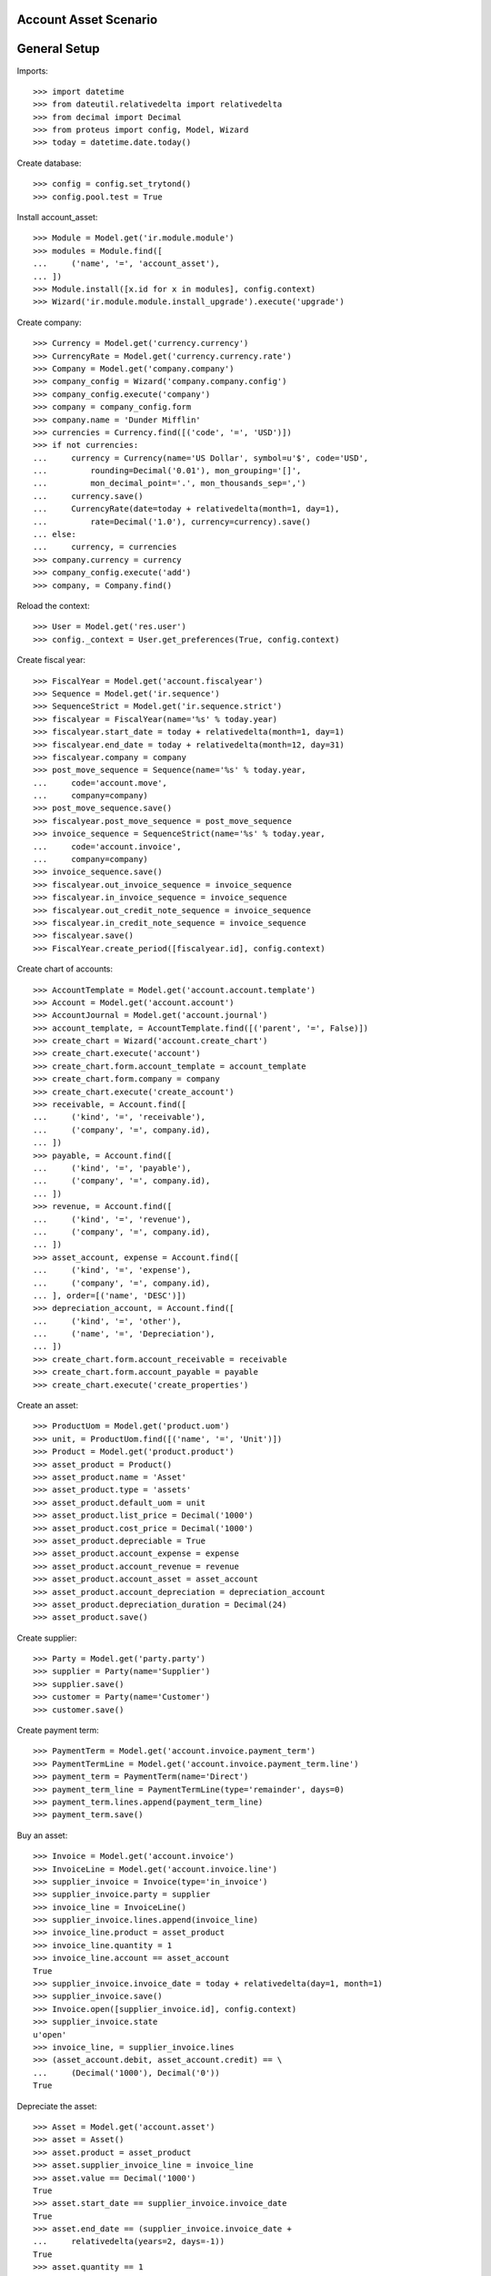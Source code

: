 ======================
Account Asset Scenario
======================

=============
General Setup
=============

Imports::

    >>> import datetime
    >>> from dateutil.relativedelta import relativedelta
    >>> from decimal import Decimal
    >>> from proteus import config, Model, Wizard
    >>> today = datetime.date.today()

Create database::

    >>> config = config.set_trytond()
    >>> config.pool.test = True

Install account_asset::

    >>> Module = Model.get('ir.module.module')
    >>> modules = Module.find([
    ...     ('name', '=', 'account_asset'),
    ... ])
    >>> Module.install([x.id for x in modules], config.context)
    >>> Wizard('ir.module.module.install_upgrade').execute('upgrade')

Create company::

    >>> Currency = Model.get('currency.currency')
    >>> CurrencyRate = Model.get('currency.currency.rate')
    >>> Company = Model.get('company.company')
    >>> company_config = Wizard('company.company.config')
    >>> company_config.execute('company')
    >>> company = company_config.form
    >>> company.name = 'Dunder Mifflin'
    >>> currencies = Currency.find([('code', '=', 'USD')])
    >>> if not currencies:
    ...     currency = Currency(name='US Dollar', symbol=u'$', code='USD',
    ...         rounding=Decimal('0.01'), mon_grouping='[]',
    ...         mon_decimal_point='.', mon_thousands_sep=',')
    ...     currency.save()
    ...     CurrencyRate(date=today + relativedelta(month=1, day=1),
    ...         rate=Decimal('1.0'), currency=currency).save()
    ... else:
    ...     currency, = currencies
    >>> company.currency = currency
    >>> company_config.execute('add')
    >>> company, = Company.find()

Reload the context::

    >>> User = Model.get('res.user')
    >>> config._context = User.get_preferences(True, config.context)

Create fiscal year::

    >>> FiscalYear = Model.get('account.fiscalyear')
    >>> Sequence = Model.get('ir.sequence')
    >>> SequenceStrict = Model.get('ir.sequence.strict')
    >>> fiscalyear = FiscalYear(name='%s' % today.year)
    >>> fiscalyear.start_date = today + relativedelta(month=1, day=1)
    >>> fiscalyear.end_date = today + relativedelta(month=12, day=31)
    >>> fiscalyear.company = company
    >>> post_move_sequence = Sequence(name='%s' % today.year,
    ...     code='account.move',
    ...     company=company)
    >>> post_move_sequence.save()
    >>> fiscalyear.post_move_sequence = post_move_sequence
    >>> invoice_sequence = SequenceStrict(name='%s' % today.year,
    ...     code='account.invoice',
    ...     company=company)
    >>> invoice_sequence.save()
    >>> fiscalyear.out_invoice_sequence = invoice_sequence
    >>> fiscalyear.in_invoice_sequence = invoice_sequence
    >>> fiscalyear.out_credit_note_sequence = invoice_sequence
    >>> fiscalyear.in_credit_note_sequence = invoice_sequence
    >>> fiscalyear.save()
    >>> FiscalYear.create_period([fiscalyear.id], config.context)

Create chart of accounts::

    >>> AccountTemplate = Model.get('account.account.template')
    >>> Account = Model.get('account.account')
    >>> AccountJournal = Model.get('account.journal')
    >>> account_template, = AccountTemplate.find([('parent', '=', False)])
    >>> create_chart = Wizard('account.create_chart')
    >>> create_chart.execute('account')
    >>> create_chart.form.account_template = account_template
    >>> create_chart.form.company = company
    >>> create_chart.execute('create_account')
    >>> receivable, = Account.find([
    ...     ('kind', '=', 'receivable'),
    ...     ('company', '=', company.id),
    ... ])
    >>> payable, = Account.find([
    ...     ('kind', '=', 'payable'),
    ...     ('company', '=', company.id),
    ... ])
    >>> revenue, = Account.find([
    ...     ('kind', '=', 'revenue'),
    ...     ('company', '=', company.id),
    ... ])
    >>> asset_account, expense = Account.find([
    ...     ('kind', '=', 'expense'),
    ...     ('company', '=', company.id),
    ... ], order=[('name', 'DESC')])
    >>> depreciation_account, = Account.find([
    ...     ('kind', '=', 'other'),
    ...     ('name', '=', 'Depreciation'),
    ... ])
    >>> create_chart.form.account_receivable = receivable
    >>> create_chart.form.account_payable = payable
    >>> create_chart.execute('create_properties')

Create an asset::

    >>> ProductUom = Model.get('product.uom')
    >>> unit, = ProductUom.find([('name', '=', 'Unit')])
    >>> Product = Model.get('product.product')
    >>> asset_product = Product()
    >>> asset_product.name = 'Asset'
    >>> asset_product.type = 'assets'
    >>> asset_product.default_uom = unit
    >>> asset_product.list_price = Decimal('1000')
    >>> asset_product.cost_price = Decimal('1000')
    >>> asset_product.depreciable = True
    >>> asset_product.account_expense = expense
    >>> asset_product.account_revenue = revenue
    >>> asset_product.account_asset = asset_account
    >>> asset_product.account_depreciation = depreciation_account
    >>> asset_product.depreciation_duration = Decimal(24)
    >>> asset_product.save()

Create supplier::

    >>> Party = Model.get('party.party')
    >>> supplier = Party(name='Supplier')
    >>> supplier.save()
    >>> customer = Party(name='Customer')
    >>> customer.save()

Create payment term::

    >>> PaymentTerm = Model.get('account.invoice.payment_term')
    >>> PaymentTermLine = Model.get('account.invoice.payment_term.line')
    >>> payment_term = PaymentTerm(name='Direct')
    >>> payment_term_line = PaymentTermLine(type='remainder', days=0)
    >>> payment_term.lines.append(payment_term_line)
    >>> payment_term.save()

Buy an asset::

    >>> Invoice = Model.get('account.invoice')
    >>> InvoiceLine = Model.get('account.invoice.line')
    >>> supplier_invoice = Invoice(type='in_invoice')
    >>> supplier_invoice.party = supplier
    >>> invoice_line = InvoiceLine()
    >>> supplier_invoice.lines.append(invoice_line)
    >>> invoice_line.product = asset_product
    >>> invoice_line.quantity = 1
    >>> invoice_line.account == asset_account
    True
    >>> supplier_invoice.invoice_date = today + relativedelta(day=1, month=1)
    >>> supplier_invoice.save()
    >>> Invoice.open([supplier_invoice.id], config.context)
    >>> supplier_invoice.state
    u'open'
    >>> invoice_line, = supplier_invoice.lines
    >>> (asset_account.debit, asset_account.credit) == \
    ...     (Decimal('1000'), Decimal('0'))
    True

Depreciate the asset::

    >>> Asset = Model.get('account.asset')
    >>> asset = Asset()
    >>> asset.product = asset_product
    >>> asset.supplier_invoice_line = invoice_line
    >>> asset.value == Decimal('1000')
    True
    >>> asset.start_date == supplier_invoice.invoice_date
    True
    >>> asset.end_date == (supplier_invoice.invoice_date +
    ...     relativedelta(years=2, days=-1))
    True
    >>> asset.quantity == 1
    True
    >>> asset.unit == unit
    True
    >>> asset.residual_value = Decimal('100')
    >>> asset.save()
    >>> Asset.create_lines([asset.id], config.context)
    >>> asset.reload()
    >>> len(asset.lines)
    24
    >>> [l.depreciation for l in asset.lines] == [Decimal('37.5')] * 24
    True
    >>> asset.lines[0].actual_value == Decimal('962.5')
    True
    >>> asset.lines[0].accumulated_depreciation == Decimal('37.5')
    True
    >>> asset.lines[11].actual_value == Decimal('550')
    True
    >>> asset.lines[11].accumulated_depreciation == Decimal('450')
    True
    >>> asset.lines[-1].actual_value == Decimal('100')
    True
    >>> asset.lines[-1].accumulated_depreciation == Decimal('900')
    True
    >>> Asset.run([asset.id], config.context)
    >>> asset.reload()

Create Moves for 3 months::

    >>> create_moves = Wizard('account.asset.create_moves')
    >>> create_moves.form.date = (supplier_invoice.invoice_date
    ...     + relativedelta(months=3))
    >>> create_moves.execute('create_moves')
    >>> (depreciation_account.debit, depreciation_account.credit) == \
    ...     (Decimal('0'), Decimal('112.5'))
    True
    >>> (expense.debit, expense.credit) == \
    ...     (Decimal('112.5'), Decimal('0'))
    True

Update the asset::

    >>> update = Wizard('account.asset.update', [asset])
    >>> update.form.value = Decimal('1100')
    >>> update.execute('update_asset')
    >>> update.form.amount == Decimal('100')
    True
    >>> update.execute('create_move')
    >>> asset.reload()
    >>> asset.value == Decimal('1100')
    True
    >>> [l.depreciation for l in asset.lines[:3]] == [Decimal('37.5')] * 3
    True
    >>> [l.depreciation for l in asset.lines[3:-1]] == [Decimal('42.26')] * 20
    True
    >>> asset.lines[-1].depreciation == Decimal('42.3')
    True
    >>> depreciation_account.reload()
    >>> (depreciation_account.debit, depreciation_account.credit) == \
    ...     (Decimal('100'), Decimal('112.5'))
    True
    >>> expense.reload()
    >>> (expense.debit, expense.credit) == (Decimal('112.5'), Decimal('100'))
    True

Create Moves for 3 other months::

    >>> create_moves = Wizard('account.asset.create_moves')
    >>> create_moves.form.date = (supplier_invoice.invoice_date
    ...     + relativedelta(months=6))
    >>> create_moves.execute('create_moves')
    >>> depreciation_account.reload()
    >>> (depreciation_account.debit, depreciation_account.credit) == \
    ...     (Decimal('100'), Decimal('239.28'))
    True
    >>> expense.reload()
    >>> (expense.debit, expense.credit) == \
    ...     (Decimal('239.28'), Decimal('100'))
    True

Sale the asset::

    >>> customer_invoice = Invoice(type='out_invoice')
    >>> customer_invoice.party = customer
    >>> invoice_line = InvoiceLine()
    >>> customer_invoice.lines.append(invoice_line)
    >>> invoice_line.product = asset_product
    >>> invoice_line.asset = asset
    >>> invoice_line.quantity = 1
    >>> invoice_line.unit_price = Decimal('600')
    >>> invoice_line.account == revenue
    True
    >>> customer_invoice.save()
    >>> Invoice.open([customer_invoice.id], config.context)
    >>> customer_invoice.state
    u'open'
    >>> asset.reload()
    >>> asset.customer_invoice_line == customer_invoice.lines[0]
    True
    >>> (revenue.debit, revenue.credit) == (Decimal('860.72'), Decimal('600'))
    True
    >>> asset_account.reload()
    >>> (asset_account.debit, asset_account.credit) == \
    ...     (Decimal('1000'), Decimal('1100'))
    True
    >>> depreciation_account.reload()
    >>> (depreciation_account.debit, depreciation_account.credit) == \
    ...     (Decimal('339.28'), Decimal('239.28'))
    True

